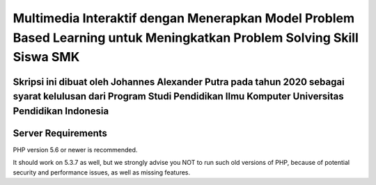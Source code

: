 ###################
Multimedia Interaktif dengan Menerapkan Model Problem Based Learning untuk Meningkatkan Problem Solving Skill Siswa SMK
###################

Skripsi ini dibuat oleh Johannes Alexander Putra pada tahun 2020 sebagai syarat kelulusan dari Program Studi Pendidikan Ilmu Komputer Universitas Pendidikan Indonesia
*******************
Server Requirements
*******************

PHP version 5.6 or newer is recommended.

It should work on 5.3.7 as well, but we strongly advise you NOT to run
such old versions of PHP, because of potential security and performance
issues, as well as missing features.


